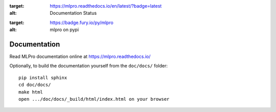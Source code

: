 .. image:: https://readthedocs.org/projects/mlpro/badge/?version=latest
:target: https://mlpro.readthedocs.io/en/latest/?badge=latest
:alt: Documentation Status

.. image:: https://badge.fury.io/py/mlpro.svg
:target: https://badge.fury.io/py/mlpro
:alt: mlpro on pypi

Documentation
================================================

Read MLPro documentation online at https://mlpro.readthedocs.io/

Optionally, to build the documentation yourself from the ``doc/docs/`` folder::

  pip install sphinx
  cd doc/docs/
  make html
  open .../doc/docs/_build/html/index.html on your browser